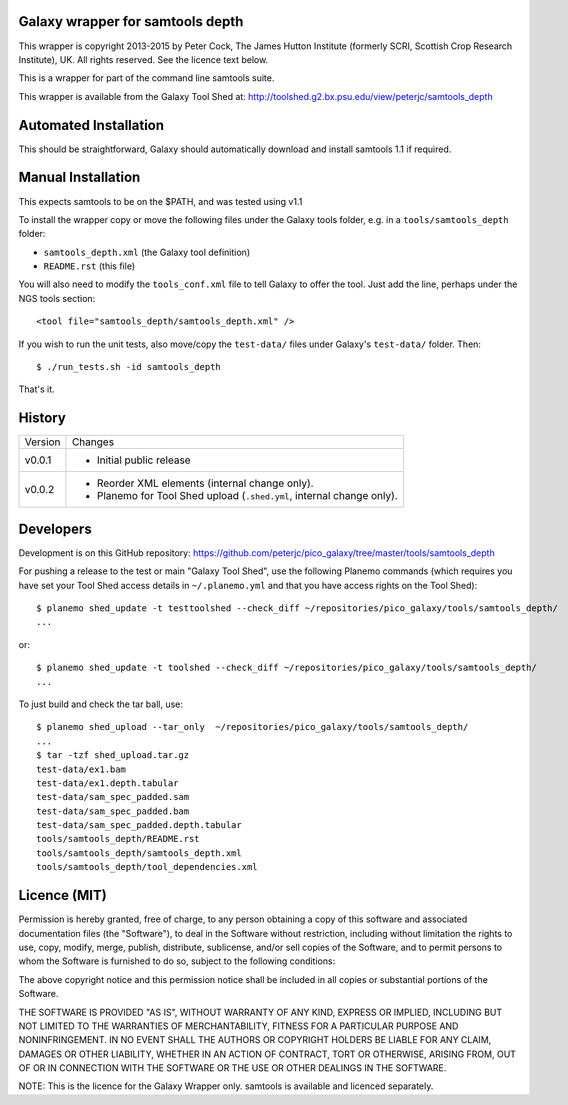 Galaxy wrapper for samtools depth
=================================

This wrapper is copyright 2013-2015 by Peter Cock, The James Hutton Institute
(formerly SCRI, Scottish Crop Research Institute), UK. All rights reserved.
See the licence text below.

This is a wrapper for part of the command line samtools suite.

This wrapper is available from the Galaxy Tool Shed at:
http://toolshed.g2.bx.psu.edu/view/peterjc/samtools_depth


Automated Installation
======================

This should be straightforward, Galaxy should automatically download and install
samtools 1.1 if required.


Manual Installation
===================

This expects samtools to be on the $PATH, and was tested using v1.1

To install the wrapper copy or move the following files under the Galaxy tools
folder, e.g. in a ``tools/samtools_depth`` folder:

* ``samtools_depth.xml`` (the Galaxy tool definition)
* ``README.rst`` (this file)

You will also need to modify the ``tools_conf.xml`` file to tell Galaxy to offer
the tool. Just add the line, perhaps under the NGS tools section::

  <tool file="samtools_depth/samtools_depth.xml" />

If you wish to run the unit tests, also move/copy the ``test-data/`` files
under Galaxy's ``test-data/`` folder. Then::

    $ ./run_tests.sh -id samtools_depth

That's it.


History
=======

======= ======================================================================
Version Changes
------- ----------------------------------------------------------------------
v0.0.1  - Initial public release
v0.0.2  - Reorder XML elements (internal change only).
        - Planemo for Tool Shed upload (``.shed.yml``, internal change only).
======= ======================================================================


Developers
==========

Development is on this GitHub repository:
https://github.com/peterjc/pico_galaxy/tree/master/tools/samtools_depth


For pushing a release to the test or main "Galaxy Tool Shed", use the following
Planemo commands (which requires you have set your Tool Shed access details in
``~/.planemo.yml`` and that you have access rights on the Tool Shed)::

    $ planemo shed_update -t testtoolshed --check_diff ~/repositories/pico_galaxy/tools/samtools_depth/
    ...

or::

    $ planemo shed_update -t toolshed --check_diff ~/repositories/pico_galaxy/tools/samtools_depth/
    ...

To just build and check the tar ball, use::

    $ planemo shed_upload --tar_only  ~/repositories/pico_galaxy/tools/samtools_depth/
    ...
    $ tar -tzf shed_upload.tar.gz 
    test-data/ex1.bam
    test-data/ex1.depth.tabular
    test-data/sam_spec_padded.sam
    test-data/sam_spec_padded.bam
    test-data/sam_spec_padded.depth.tabular
    tools/samtools_depth/README.rst
    tools/samtools_depth/samtools_depth.xml
    tools/samtools_depth/tool_dependencies.xml


Licence (MIT)
=============

Permission is hereby granted, free of charge, to any person obtaining a copy
of this software and associated documentation files (the "Software"), to deal
in the Software without restriction, including without limitation the rights
to use, copy, modify, merge, publish, distribute, sublicense, and/or sell
copies of the Software, and to permit persons to whom the Software is
furnished to do so, subject to the following conditions:

The above copyright notice and this permission notice shall be included in
all copies or substantial portions of the Software.

THE SOFTWARE IS PROVIDED "AS IS", WITHOUT WARRANTY OF ANY KIND, EXPRESS OR
IMPLIED, INCLUDING BUT NOT LIMITED TO THE WARRANTIES OF MERCHANTABILITY,
FITNESS FOR A PARTICULAR PURPOSE AND NONINFRINGEMENT. IN NO EVENT SHALL THE
AUTHORS OR COPYRIGHT HOLDERS BE LIABLE FOR ANY CLAIM, DAMAGES OR OTHER
LIABILITY, WHETHER IN AN ACTION OF CONTRACT, TORT OR OTHERWISE, ARISING FROM,
OUT OF OR IN CONNECTION WITH THE SOFTWARE OR THE USE OR OTHER DEALINGS IN
THE SOFTWARE.

NOTE: This is the licence for the Galaxy Wrapper only.
samtools is available and licenced separately.
